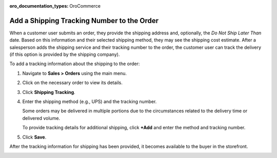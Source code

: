 :oro_documentation_types: OroCommerce

.. _user-guide--shipping-order:

Add a Shipping Tracking Number to the Order
-------------------------------------------

When a customer user submits an order, they provide the shipping address and, optionally, the *Do Not Ship Later Than* date. Based on this information and their selected shipping method, they may see the shipping cost estimate. After a salesperson adds the shipping service and their tracking number to the order, the customer user can track the delivery (if this option is provided by the shipping company).

To add a tracking information about the shipping to the order:

1. Navigate to **Sales > Orders** using the main menu.

#. Click on the necessary order to view its details.

#. Click **Shipping Tracking**.

   .. image:: /user/img/sales/orders/ShippingTrackingOrders.png

#. Enter the shipping method (e.g., UPS) and the tracking number.

   .. image:: /user/img/sales/orders/ShippingTrackingOrdersForm.png

   Some orders may be delivered in multiple portions due to the circumstances related to the delivery time or delivered volume.

   To provide tracking details for additional shipping, click **+Add** and enter the method and tracking number.

#. Click **Save**.

After the tracking information for shipping has been provided, it becomes available to the buyer in the storefront.

.. image:: /user/img/sales/orders/ShippingTrackingFront.png